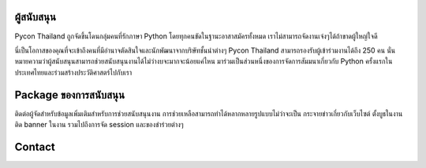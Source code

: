 .. title: Sponsorship
.. slug: sponsorship
.. date: 2017-12-23 17:17:13 UTC+07:00
.. tags:
.. category:
.. link:
.. description: Available sponsorship levels
.. type: text


ผู้สนับสนุน
--------

Pycon Thailand ถูกจัดขึ้นโดนกลุ่มคนที่รักภาษา Python โดยทุกคนขัดในฐานะอาสาสมัครทั้งหมด เราไม่สามารถจัดงานเจ๋งๆได้ถ้าขาดผู้ใหญ่ใจดี

นี่เป็นโอกาสของคุณที่จะเข้าถึงคนที่มีอำนาจตัดสินใจและนักพัฒนาจากบริษัทชั้นนำต่างๆ Pycon Thailand สามารถรองรับผู้เข้าร่วมงานได้ถึง 250 คน นั่นหมายความว่าผู้สนับสนุนสามารถช่วยสนับสนุนงานได้ไม่ว่างบจะมากจะน้อยแค่ไหน มาร่วมเป็นส่วนหนึ่งของการจัดการสัมมนาเกี่ยวกับ Python ครั้งแรกในประเทศไทยและร่วมสร้างประวัติศาสตร์ไปกับเรา


Package ของการสนับสนุน
--------------------

ติดต่อผู้จัดสำหรับข้อมูลเพิ่มเติมสำหรับการช่วยสนับสนุนงาน
การช่วยเหลือสามารถทำได้หลากหลายรูปแบบไม่ว่าจะเป็น กระจายข่าวเกี่ยวกับเว็บไซต์ ตั้งบูธในงาน ติด banner ในงาน รวมไปถึงการจัด session และของชำร่วยต่างๆ


Contact
-------


.. raw:: html

    <div class="jumbotron">
    <form name="sponsorship" method="POST" netlify>
      <div class="form-group">
        <label>Your Name</label>
        <input type="text" name="name" class="form-control" placeholder="Full  Name">
      </div>
      <div class="form-group">
        <label>Organisation</label>
        <input type="text" name="org" class="form-control" placeholder="Your Organisation">
      </div>
      <div class="form-group">
        <label>Your Email</label>
        <input type="email" name="email" class="form-control" placeholder="Email" >
      </div>
      <div class="form-group">
        <label>Phone</label><input type="phone" name="phone" class="form-control" placeholder="Phone Number">
      </div>
      <div class="form-group">
        <label>Message</label>
        <textarea name="message" rows="5" class="form-control" placeholder="Talk to us."></textarea>
      </div>
      <div class="form-group">
        <button type="submit" class="btn btn-primary">Submit</button>
      </div>
    </form>
    </div>
